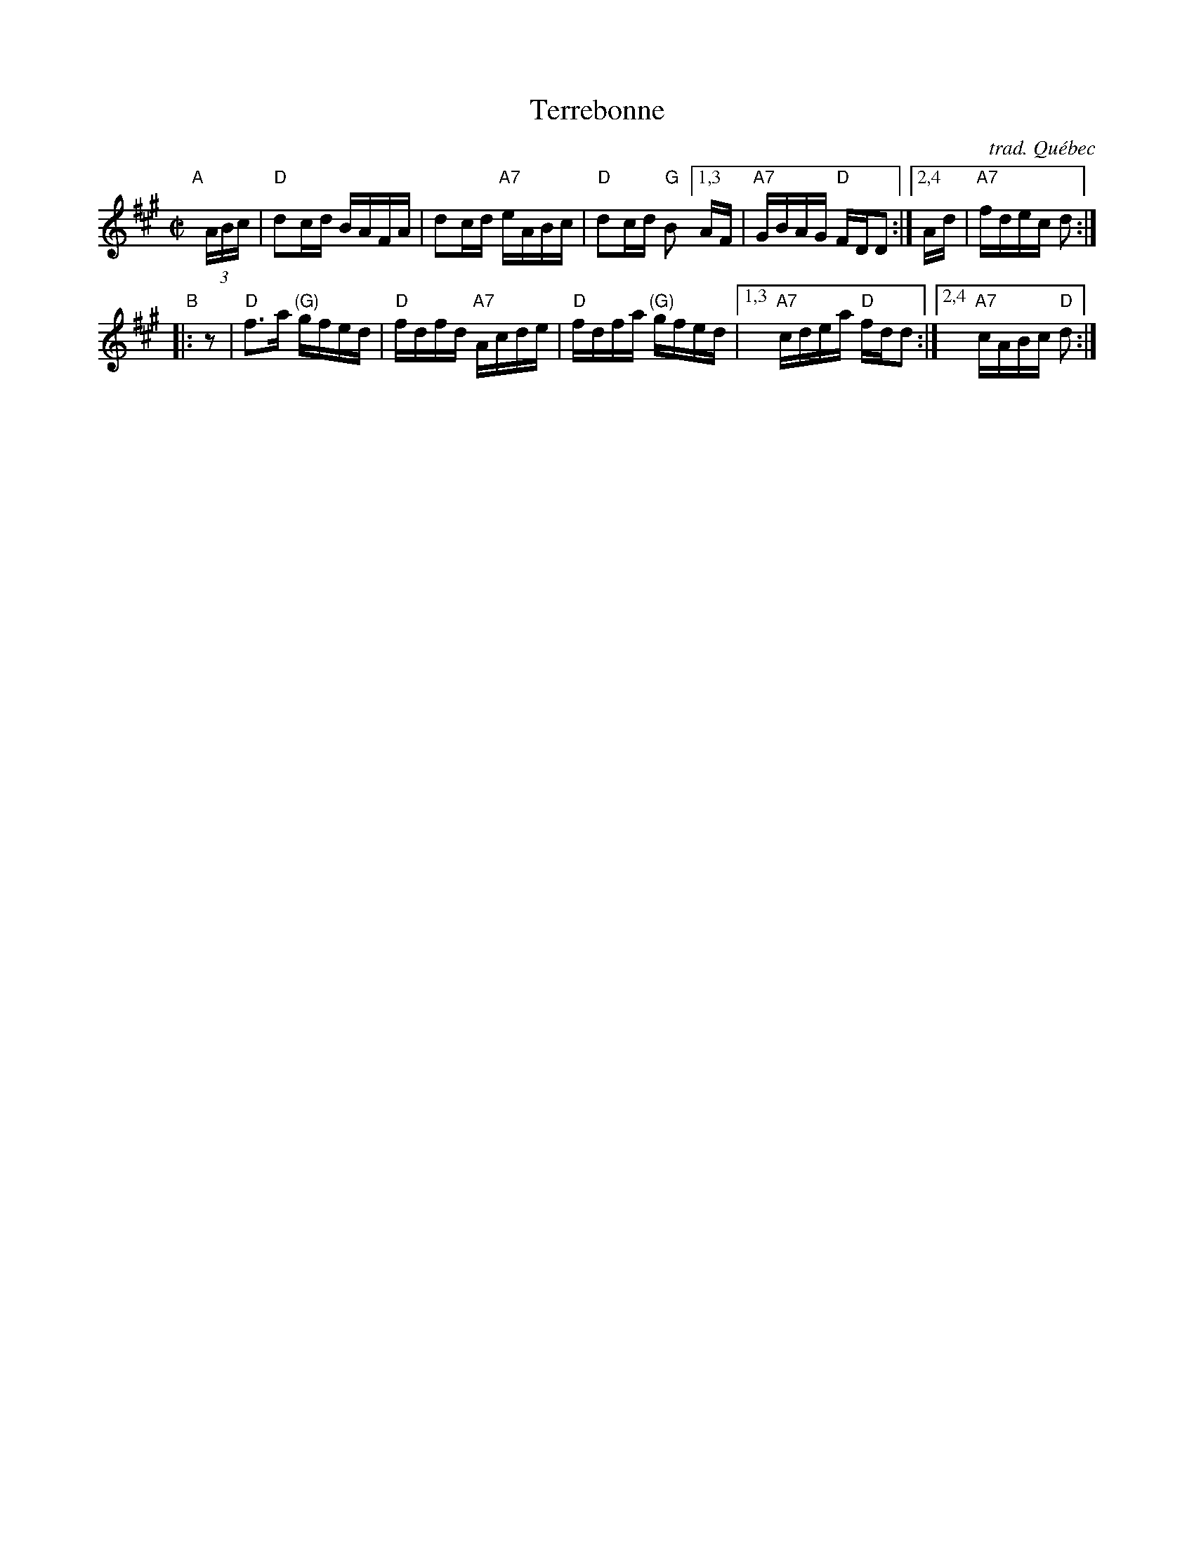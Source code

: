 X: 1
T: Terrebonne
O: trad. Qu\'ebec
S: handout at Roaring Jelly practice, Jan 2017
R: reel
Z: 2017 John Chambers <jc:trillian.mit.edu>
M: C|
L: 1/16
K: A
"A"[|] (3ABc |\
"D"d2cd BAFA | d2cd "A7"eABc | "D"d2cd "G"B2 \
[1,3 AF | "A7"GBAG "D"FDD2 :|[2,4 Ad | "A7"fdec d2 :|
"B"|: z2 |\
"D"f3a "(G)"gfed | "D"fdfd "A7"Acde | "D"fdfa "(G)"gfed |\
[1,3 "A7"cdea "D"fdd2 :|[2,4 "A7"cABc "D"d2 :|
